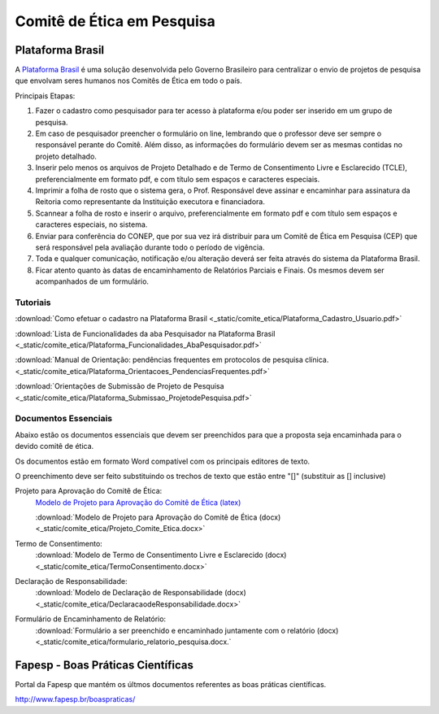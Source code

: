 Comitê de Ética em Pesquisa
===========================

=================
Plataforma Brasil
=================

A `Plataforma Brasil <http://aplicacao.saude.gov.br/plataformabrasil/login.jsf>`_ é uma solução desenvolvida pelo Governo Brasileiro para centralizar o envio de projetos de pesquisa que envolvam seres humanos nos Comitês de Ética em todo o país.



Principais Etapas:


#. Fazer o cadastro como pesquisador para ter acesso à plataforma e/ou poder ser inserido em um grupo de pesquisa.

#. Em caso de pesquisador preencher o formulário on line, lembrando que o professor deve ser sempre o responsável perante do Comitê. Além disso, as informações do formulário devem ser as mesmas contidas no projeto detalhado.

#. Inserir pelo menos os arquivos de Projeto Detalhado e de Termo de Consentimento Livre e Esclarecido (TCLE), preferencialmente em formato pdf, e com título sem espaços e caracteres especiais.

#. Imprimir a folha de rosto que o sistema gera, o Prof. Responsável deve assinar e encaminhar para assinatura da Reitoria como representante da Instituição executora e financiadora.

#. Scannear a folha de rosto e inserir o arquivo, preferencialmente em formato pdf e com título sem espaços e caracteres especiais, no sistema.

#. Enviar para conferência do CONEP, que por sua vez irá distribuir para um Comitê de Ética em Pesquisa (CEP) que será responsável pela avaliação durante todo o período de vigência.

#. Toda e qualquer comunicação, notificação e/ou alteração deverá ser feita através do sistema da Plataforma Brasil.

#. Ficar atento quanto às datas de encaminhamento de Relatórios Parciais e Finais. Os mesmos devem ser acompanhados de um formulário.

---------
Tutoriais
---------

:download:`Como efetuar o cadastro na Plataforma Brasil <_static/comite_etica/Plataforma_Cadastro_Usuario.pdf>`

:download:`Lista de Funcionalidades da aba Pesquisador na Plataforma Brasil <_static/comite_etica/Plataforma_Funcionalidades_AbaPesquisador.pdf>`

:download:`Manual de Orientação: pendências frequentes em protocolos de pesquisa clínica. <_static/comite_etica/Plataforma_Orientacoes_PendenciasFrequentes.pdf>`

:download:`Orientações de Submissão de Projeto de Pesquisa <_static/comite_etica/Plataforma_Submissao_ProjetodePesquisa.pdf>`


---------------------
Documentos Essenciais
---------------------

Abaixo estão os documentos essenciais que devem ser preenchidos para que a proposta seja encaminhada para o devido comitê de ética.

Os documentos estão em formato Word compatível com os principais editores de texto.

O preenchimento deve ser feito substituindo os trechos de texto que estão entre "[]" (substituir as [] inclusive)

Projeto para Aprovação do Comitê de Ética:
    `Modelo de Projeto para Aprovação do Comitê de Ética (latex) <https://github.com/OpenFEI/ProjetoComitedeEtica_FEI>`_

    :download:`Modelo de Projeto para Aprovação do Comitê de Ética (docx)<_static/comite_etica/Projeto_Comite_Etica.docx>`

Termo de Consentimento:
    :download:`Modelo de Termo de Consentimento Livre e Esclarecido (docx)<_static/comite_etica/TermoConsentimento.docx>`

Declaração de Responsabilidade:
    :download:`Modelo de Declaração de Responsabilidade (docx)<_static/comite_etica/DeclaracaodeResponsabilidade.docx>`

Formulário de Encaminhamento de Relatório:
	:download:`Formulário a ser preenchido e encaminhado juntamente com o relatório (docx)<_static/comite_etica/formulario_relatorio_pesquisa.docx.`

	
==================================
Fapesp - Boas Práticas Científicas
==================================

Portal da Fapesp que mantém os últmos documentos referentes as boas práticas científicas.

http://www.fapesp.br/boaspraticas/

